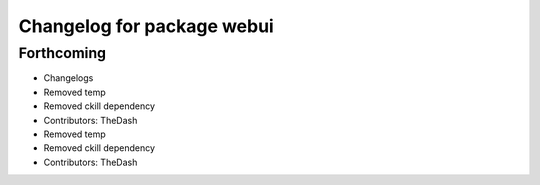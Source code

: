 ^^^^^^^^^^^^^^^^^^^^^^^^^^^
Changelog for package webui
^^^^^^^^^^^^^^^^^^^^^^^^^^^

Forthcoming
-----------
* Changelogs
* Removed temp
* Removed ckill dependency
* Contributors: TheDash

* Removed temp
* Removed ckill dependency
* Contributors: TheDash
